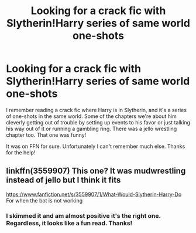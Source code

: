 #+TITLE: Looking for a crack fic with Slytherin!Harry series of same world one-shots

* Looking for a crack fic with Slytherin!Harry series of same world one-shots
:PROPERTIES:
:Author: krskykrsk
:Score: 5
:DateUnix: 1541638797.0
:DateShort: 2018-Nov-08
:FlairText: Fic Search
:END:
I remember reading a crack fic where Harry is in Slytherin, and it's a series of one-shots in the same world. Some of the chapters we're about him cleverly getting out of trouble by setting up events to his favor or just talking his way out of it or running a gambling ring. There was a jello wrestling chapter too. That one was funny!

It was on FFN for sure. Unfortunately I can't remember much else. Thanks for the help!


** linkffn(3559907) This one? It was mudwrestling instead of jello but I think it fits

[[https://www.fanfiction.net/s/3559907/1/What-Would-Slytherin-Harry-Do]] For when the bot is not working
:PROPERTIES:
:Author: rernie
:Score: 6
:DateUnix: 1541640563.0
:DateShort: 2018-Nov-08
:END:

*** I skimmed it and am almost positive it's the right one. Regardless, it looks like a fun read. Thanks!
:PROPERTIES:
:Author: krskykrsk
:Score: 3
:DateUnix: 1541644818.0
:DateShort: 2018-Nov-08
:END:
